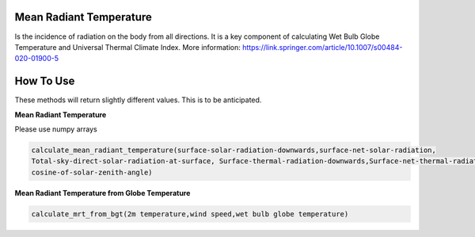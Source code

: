 Mean Radiant Temperature
======================================
Is the incidence of radiation on the body from all directions.
It is a key component of calculating Wet Bulb Globe Temperature and Universal Thermal Climate Index.
More information: https://link.springer.com/article/10.1007/s00484-020-01900-5

How To Use
======================================

These methods will return slightly different values. This is to be anticipated.


**Mean Radiant Temperature**

Please use numpy arrays

.. code-block:: python

    calculate_mean_radiant_temperature(surface-solar-radiation-downwards,surface-net-solar-radiation,
    Total-sky-direct-solar-radiation-at-surface, Surface-thermal-radiation-downwards,Surface-net-thermal-radiation,
    cosine-of-solar-zenith-angle)

**Mean Radiant Temperature from Globe Temperature**

.. code-block:: python

  calculate_mrt_from_bgt(2m temperature,wind speed,wet bulb globe temperature)
  
  

